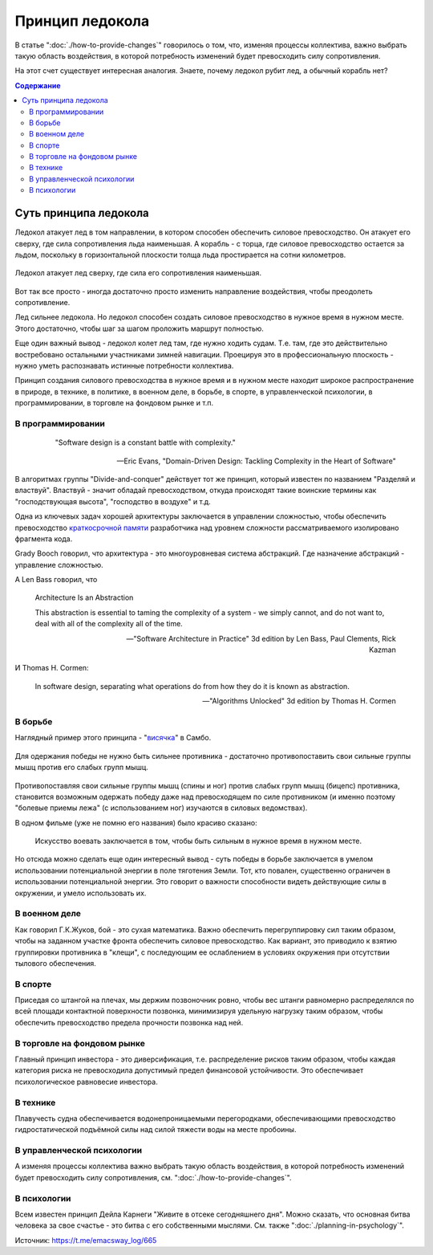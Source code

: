 .. index:: Icebreaker Principle, Soft Skills

================
Принцип ледокола
================

.. sectionauthor:: Ivan Zakrevsky

В статье ":doc:`./how-to-provide-changes`" говорилось о том, что, изменяя процессы коллектива, важно выбрать такую область воздействия, в которой потребность изменений будет превосходить силу сопротивления.

На этот счет существует интересная аналогия.
Знаете, почему ледокол рубит лед, а обычный корабль нет?

.. contents:: Содержание


Суть принципа ледокола
======================

Ледокол атакует лед в том направлении, в котором способен обеспечить силовое превосходство.
Он атакует его сверху, где сила сопротивления льда наименьшая.
А корабль - с торца, где силовое превосходство остается за льдом, поскольку в горизонтальной плоскости толща льда простирается на сотни километров.

.. figure:: _media/icebreaker-principle/icebreaker-principle.jpg
   :alt: Ледокол атакует лед сверху, где сила его сопротивления наименьшая.
   :align: center
   :width: 90%

   Ледокол атакует лед сверху, где сила его сопротивления наименьшая.

Вот так все просто - иногда достаточно просто изменить направление воздействия, чтобы преодолеть сопротивление.

Лед сильнее ледокола.
Но ледокол способен создать силовое превосходство в нужное время в нужном месте.
Этого достаточно, чтобы шаг за шагом проложить маршрут полностью.

Еще один важный вывод - ледокол колет лед там, где нужно ходить судам.
Т.е. там, где это действительно востребовано остальными участниками зимней навигации.
Проецируя это в профессиональную плоскость - нужно уметь распознавать истинные потребности коллектива.

Принцип создания силового превосходства в нужное время и в нужном месте находит широкое распространение в природе, в технике, в политике, в военном деле, в борьбе, в спорте, в управленческой психологии, в программировании, в торговле на фондовом рынке и т.п.


В программировании
------------------

     "Software design is a constant battle with complexity."

    -- Eric Evans, "Domain-Driven Design: Tackling Complexity in the Heart of Software"

В алгоритмах группы "Divide-and-conquer" действует тот же принцип, который известен по названием "Разделяй и властвуй".
Властвуй - значит обладай превосходством, откуда происходят такие воинские термины как "господствующая высота", "господство в воздухе" и т.д.

Одна из ключевых задач хорошей архитектуры заключается в управлении сложностью, чтобы обеспечить превосходство `краткосрочной памяти <https://ru.wikipedia.org/wiki/%D0%9C%D0%B0%D0%B3%D0%B8%D1%87%D0%B5%D1%81%D0%BA%D0%BE%D0%B5_%D1%87%D0%B8%D1%81%D0%BB%D0%BE_%D1%81%D0%B5%D0%BC%D1%8C_%D0%BF%D0%BB%D1%8E%D1%81-%D0%BC%D0%B8%D0%BD%D1%83%D1%81_%D0%B4%D0%B2%D0%B0>`__ разработчика над уровнем сложности рассматриваемого изолировано фрагмента кода.

Grady Booch говорил, что архитектура - это многоуровневая система абстракций.
Где назначение абстракций - управление сложностью.

А Len Bass говорил, что

    Architecture Is an Abstraction

    This abstraction is essential to taming the complexity of a system - we simply cannot, and do not want to, deal with all of the complexity all of the time.

    -- "Software Architecture in Practice" 3d edition by Len Bass, Paul Clements, Rick Kazman

И Thomas H. Cormen:

    In software design, separating what operations do from how they do it is known as abstraction.

    -- "Algorithms Unlocked" 3d edition by Thomas H. Cormen


В борьбе
--------

Наглядный пример этого принципа - "`висячка <https://youtu.be/svxD8dPGBJw>`__" в Самбо.

.. figure:: _media/icebreaker-principle/hanging.jpg
   :alt: Для одержания победы не нужно быть сильнее противника - достаточно противопоставить свои сильные группы мышц против его слабых групп мышц.
   :align: center
   :width: 90%

   Для одержания победы не нужно быть сильнее противника - достаточно противопоставить свои сильные группы мышц против его слабых групп мышц.

Противопоставляя свои сильные группы мышц (спины и ног) против слабых групп мышц (бицепс) противника, становится возможным одержать победу даже над превосходящем по силе противником (и именно поэтому "болевые приемы лежа" (с использованием ног) изучаются в силовых ведомствах).

В одном фильме (уже не помню его названия) было красиво сказано:

    Искусство воевать заключается в том, чтобы быть сильным в нужное время в нужном месте.

Но отсюда можно сделать еще один интересный вывод - суть победы в борьбе заключается в умелом использовании потенциальной энергии в поле тяготения Земли.
Тот, кто повален, существенно ограничен в использовании потенциальной энергии.
Это говорит о важности способности видеть действующие силы в окружении, и умело использовать их.


В военном деле
--------------

Как говорил Г.К.Жуков, бой - это сухая математика.
Важно обеспечить перегруппировку сил таким образом, чтобы на заданном участке фронта обеспечить силовое превосходство.
Как вариант, это приводило к взятию группировки противника в "клещи", с последующим ее ослаблением в условиях окружения при отсутствии тылового обеспечения.


В спорте
--------

Приседая со штангой на плечах, мы держим позвоночник ровно, чтобы вес штанги равномерно распределялся по всей площади контактной поверхности позвонка, минимизируя удельную нагрузку таким образом, чтобы обеспечить превосходство предела прочности позвонка над ней.


В торговле на фондовом рынке
----------------------------

Главный принцип инвестора - это диверсификация, т.е. распределение рисков таким образом, чтобы каждая категория риска не превосходила допустимый предел финансовой устойчивости.
Это обеспечивает психологическое равновесие инвестора.


В технике
---------

Плавучесть судна обеспечивается водонепроницаемыми перегородками, обеспечивающими превосходство гидростатической подъёмной силы над силой тяжести воды на месте пробоины.


В управленческой психологии
---------------------------

А изменяя процессы коллектива важно выбрать такую область воздействия, в которой потребность изменений будет превосходить силу сопротивления, см. ":doc:`./how-to-provide-changes`".


В психологии
------------

Всем известен принцип Дейла Карнеги "Живите в отсеке сегодняшнего дня".
Можно сказать, что основная битва человека за свое счастье - это битва с его собственными мыслями.
См. также ":doc:`./planning-in-psychology`".


.. seealso::

   - :doc:`./how-to-provide-changes`
   - :doc:`./planning-in-psychology`

Источник: https://t.me/emacsway_log/665
